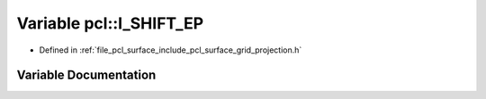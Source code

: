 .. _exhale_variable_namespacepcl_1aca325832bef94391fd46c45a952081ea:

Variable pcl::I_SHIFT_EP
========================

- Defined in :ref:`file_pcl_surface_include_pcl_surface_grid_projection.h`


Variable Documentation
----------------------


.. doxygenvariable:: pcl::I_SHIFT_EP
